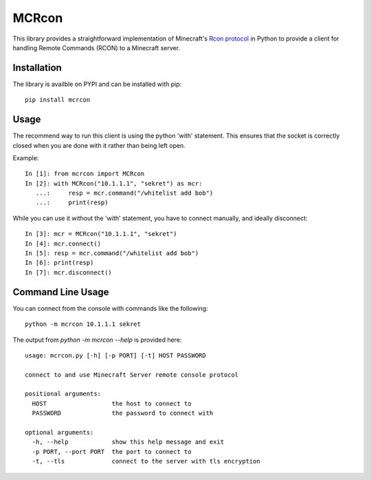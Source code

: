 MCRcon
======

This library provides a straightforward implementation of Minecraft's
`Rcon protocol`_ in Python to provide a client for handling Remote Commands
(RCON) to a Minecraft server.

.. _Rcon protocol: http://wiki.vg/Rcon

Installation
############

The library is availble on PYPI and can be installed with pip::

    pip install mcrcon

Usage
#####

The recommend way to run this client is using the python 'with' statement.
This ensures that the socket is correctly closed when you are done with it
rather than being left open.

Example::

    In [1]: from mcrcon import MCRcon
    In [2]: with MCRcon("10.1.1.1", "sekret") as mcr:
       ...:     resp = mcr.command("/whitelist add bob")
       ...:     print(resp)

While you can use it without the 'with' statement, you have to connect
manually, and ideally disconnect::

    In [3]: mcr = MCRcon("10.1.1.1", "sekret")
    In [4]: mcr.connect()
    In [5]: resp = mcr.command("/whitelist add bob")
    In [6]: print(resp)
    In [7]: mcr.disconnect()

Command Line Usage
##################

You can connect from the console with commands like the following::

    python -m mcrcon 10.1.1.1 sekret

The output from `python -m mcrcon --help` is provided here::

    usage: mcrcon.py [-h] [-p PORT] [-t] HOST PASSWORD
    
    connect to and use Minecraft Server remote console protocol
    
    positional arguments:
      HOST                  the host to connect to
      PASSWORD              the password to connect with
    
    optional arguments:
      -h, --help            show this help message and exit
      -p PORT, --port PORT  the port to connect to
      -t, --tls             connect to the server with tls encryption
